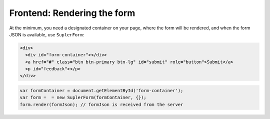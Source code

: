 Frontend: Rendering the form
============================

At the minimum, you need a designated container on your page, where the form will be rendered, and when
the form JSON is available, use ``SuplerForm``:

.. code-block:: html
 
  <div>
    <div id="form-container"></div>
    <a href="#" class="btn btn-primary btn-lg" id="submit" role="button">Submit</a>
    <p id="feedback"></p>
  </div>

.. code-block:: javascript
 
  var formContainer = document.getElementById('form-container');
  var form =  = new SuplerForm(formContainer, {});
  form.render(formJson); // formJson is received from the server
